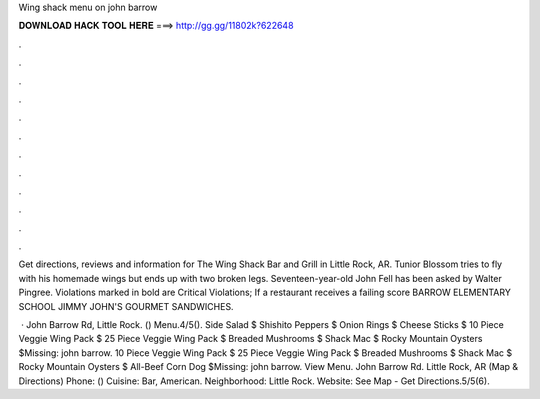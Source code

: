 Wing shack menu on john barrow



𝐃𝐎𝐖𝐍𝐋𝐎𝐀𝐃 𝐇𝐀𝐂𝐊 𝐓𝐎𝐎𝐋 𝐇𝐄𝐑𝐄 ===> http://gg.gg/11802k?622648



.



.



.



.



.



.



.



.



.



.



.



.

Get directions, reviews and information for The Wing Shack Bar and Grill in Little Rock, AR. Tunior Blossom tries to fly with his homemade wings but ends up with two broken legs. Seventeen-year-old John Fell has been asked by Walter Pingree. Violations marked in bold are Critical Violations; If a restaurant receives a failing score BARROW ELEMENTARY SCHOOL JIMMY JOHN'S GOURMET SANDWICHES.

 · John Barrow Rd, Little Rock. () Menu.4/5(). Side Salad $ Shishito Peppers $ Onion Rings $ Cheese Sticks $ 10 Piece Veggie Wing Pack $ 25 Piece Veggie Wing Pack $ Breaded Mushrooms $ Shack Mac $ Rocky Mountain Oysters $Missing: john barrow. 10 Piece Veggie Wing Pack $ 25 Piece Veggie Wing Pack $ Breaded Mushrooms $ Shack Mac $ Rocky Mountain Oysters $ All-Beef Corn Dog $Missing: john barrow. View Menu. John Barrow Rd. Little Rock, AR (Map & Directions) Phone: () Cuisine: Bar, American. Neighborhood: Little Rock. Website:  See Map - Get Directions.5/5(6).

